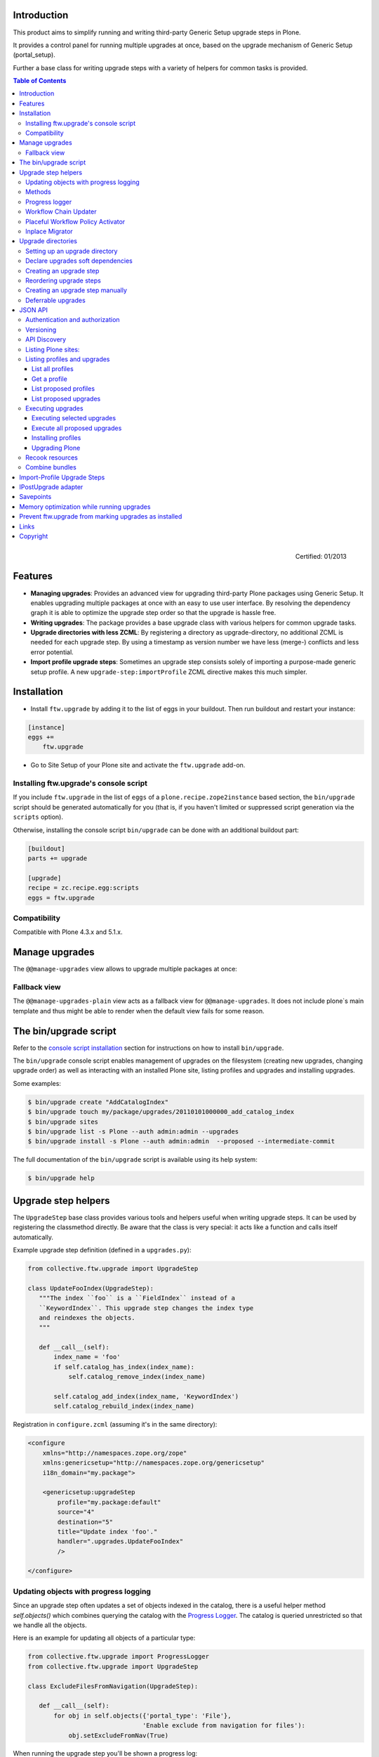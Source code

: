 Introduction
============

This product aims to simplify running and writing third-party Generic Setup
upgrade steps in Plone.

It provides a control panel for running multiple upgrades
at once, based on the upgrade mechanism of Generic Setup (portal_setup).

Further a base class for writing upgrade steps with a variety of
helpers for common tasks is provided.

.. contents:: Table of Contents

.. figure:: http://onegov.ch/approved.png/image
   :align: right
   :target: http://onegov.ch/community/zertifizierte-module/ftw.upgrade

   Certified: 01/2013


Features
========

* **Managing upgrades**: Provides an advanced view for upgrading
  third-party Plone packages using Generic Setup.
  It enables upgrading multiple packages at once with an easy to use user
  interface.
  By resolving the dependency graph it is able to optimize the upgrade
  step order so that the upgrade is hassle free.

* **Writing upgrades**: The package provides a base upgrade class with
  various helpers for common upgrade tasks.

* **Upgrade directories with less ZCML**: By registering a directory
  as upgrade-directory, no additional ZCML is needed for each upgrade step.
  By using a timestamp as version number we have less (merge-) conflicts
  and less error potential.

* **Import profile upgrade steps**: Sometimes an upgrade step consists
  solely of importing a purpose-made generic setup profile. A new
  ``upgrade-step:importProfile`` ZCML directive makes this much simpler.


Installation
============

- Install ``ftw.upgrade`` by adding it to the list of eggs in your buildout.
  Then run buildout and restart your instance:

.. code:: ini

    [instance]
    eggs +=
        ftw.upgrade


- Go to Site Setup of your Plone site and activate the ``ftw.upgrade`` add-on.


.. _`console script installation`:

Installing ftw.upgrade's console script
---------------------------------------

If you include ``ftw.upgrade`` in the list of ``eggs`` of a
``plone.recipe.zope2instance`` based section, the ``bin/upgrade`` script
should be generated automatically for you (that is, if you haven't limited or
suppressed script generation via the ``scripts`` option).

Otherwise, installing the console script ``bin/upgrade`` can be done with an
additional buildout part:

.. code:: ini

    [buildout]
    parts += upgrade

    [upgrade]
    recipe = zc.recipe.egg:scripts
    eggs = ftw.upgrade


Compatibility
-------------

Compatible with Plone 4.3.x and 5.1.x.


Manage upgrades
===============

The ``@@manage-upgrades`` view allows to upgrade multiple packages at once:

.. image:: https://github.com/4teamwork/ftw.upgrade/raw/master/docs/manage-upgrades.png


Fallback view
-------------

The ``@@manage-upgrades-plain`` view acts as a fallback view for ``@@manage-upgrades``.
It does not include plone`s main template and thus might be able to render when the default
view fails for some reason.


The bin/upgrade script
======================

Refer to the `console script installation`_ section for instructions on how
to install ``bin/upgrade``.

The ``bin/upgrade`` console script enables management of upgrades on the filesystem
(creating new upgrades, changing upgrade order) as well as interacting with an installed
Plone site, listing profiles and upgrades and installing upgrades.

Some examples:

.. code:: sh

    $ bin/upgrade create "AddCatalogIndex"
    $ bin/upgrade touch my/package/upgrades/20110101000000_add_catalog_index
    $ bin/upgrade sites
    $ bin/upgrade list -s Plone --auth admin:admin --upgrades
    $ bin/upgrade install -s Plone --auth admin:admin  --proposed --intermediate-commit

The full documentation of the ``bin/upgrade`` script is available using its help system:

.. code:: sh

    $ bin/upgrade help



Upgrade step helpers
====================

The ``UpgradeStep`` base class provides various tools and helpers useful
when writing upgrade steps.
It can be used by registering the classmethod directly.
Be aware that the class is very special: it acts like a function and calls
itself automatically.

Example upgrade step definition (defined in a ``upgrades.py``):

.. code:: python

    from collective.ftw.upgrade import UpgradeStep

    class UpdateFooIndex(UpgradeStep):
       """The index ``foo`` is a ``FieldIndex`` instead of a
       ``KeywordIndex``. This upgrade step changes the index type
       and reindexes the objects.
       """

       def __call__(self):
           index_name = 'foo'
           if self.catalog_has_index(index_name):
               self.catalog_remove_index(index_name)

           self.catalog_add_index(index_name, 'KeywordIndex')
           self.catalog_rebuild_index(index_name)


Registration in ``configure.zcml`` (assuming it's in the same directory):

.. code:: xml

    <configure
        xmlns="http://namespaces.zope.org/zope"
        xmlns:genericsetup="http://namespaces.zope.org/genericsetup"
        i18n_domain="my.package">

        <genericsetup:upgradeStep
            profile="my.package:default"
            source="4"
            destination="5"
            title="Update index 'foo'."
            handler=".upgrades.UpdateFooIndex"
            />

    </configure>


Updating objects with progress logging
--------------------------------------

Since an upgrade step often updates a set of objects indexed in the catalog,
there is a useful helper method `self.objects()` which combines querying the
catalog with the `Progress Logger`_.
The catalog is queried unrestricted so that we handle all the objects.

Here is an example for updating all objects of a particular type:

.. code:: python

    from collective.ftw.upgrade import ProgressLogger
    from collective.ftw.upgrade import UpgradeStep

    class ExcludeFilesFromNavigation(UpgradeStep):

       def __call__(self):
           for obj in self.objects({'portal_type': 'File'},
                                   'Enable exclude from navigation for files'):
               obj.setExcludeFromNav(True)


When running the upgrade step you'll be shown a progress log::

    INFO ftw.upgrade STARTING Enable exclude from navigation for files
    INFO ftw.upgrade 1 of 10 (10%): Enable exclude from navigation for files
    INFO ftw.upgrade 5 of 50 (50%): Enable exclude from navigation for files
    INFO ftw.upgrade 10 of 10 (100%): Enable exclude from navigation for files
    INFO ftw.upgrade DONE: Enable exclude from navigation for files



Methods
-------

The ``UpgradeStep`` class has various helper functions:


``self.getToolByName(tool_name)``
    Returns the tool with the name ``tool_name`` of the upgraded site.

``self.objects(catalog_query, message, logger=None, savepoints=None)``
    Queries the catalog (unrestricted) and an iterator with full objects.
    The iterator configures and calls a ``ProgressLogger`` with the
    passed ``message``.

    If set to a non-zero value, the ``savepoints`` argument causes a transaction
    savepoint to be created every n items. This can be used to keep memory usage
    in check when creating large transactions.
    The default value ``None`` indicates that we are not configuring this feature
    and it should use the default configuration, which is usually ``1000``. See
    the `Savepoints`_ section for more details.
    In order to disable savepoints completely, you can use ``savepoints=False``.

    This method will remove matching brains from the catalog when they are broken
    because the object of the brain no longer exists.
    The progress logger will not compensate for the skipped objects and terminate
    before reaching 100%.

``self.catalog_rebuild_index(name)``
    Reindex the ``portal_catalog`` index identified by ``name``.

``self.catalog_reindex_objects(query, idxs=None, savepoints=None)``
    Reindex all objects found in the catalog with `query`.
    A list of indexes can be passed as `idxs` for limiting the
    indexed indexes.
    The ``savepoints`` argument will be passed to ``self.objects()``.

``self.catalog_has_index(name)``
    Returns whether there is a catalog index ``name``.

``self.catalog_add_index(name, type_, extra=None)``
    Adds a new index to the ``portal_catalog`` tool.

``self.catalog_remove_index(name)``
    Removes an index from the ``portal_catalog`` tool.

``self.actions_remove_action(category, action_id)``
    Removes an action identified by ``action_id`` within the given
    ``category`` from the ``portal_actions`` tool.

``self.catalog_unrestricted_get_object(brain)``
    Returns the unrestricted object of a brain.
    Dead brains, for which there is no longer an object, are removed from
    the catalog and ``None`` is returned.

``self.catalog_unrestricted_search(query, full_objects=False)``
    Searches the catalog without checking security.
    When `full_objects` is `True`, unrestricted objects are
    returned instead of brains.
    Upgrade steps should generally use unrestricted catalog access
    since all objects should be upgraded - even if the manager
    running the upgrades has no access on the objects.

    When using ``full_objects``, dead brains, for which there is no longer
    an object, are removed from the catalog and skipped in the generator.
    When dead brains are removed, the resulting sized generator's length
    will not compensate for the skipped objects and therefore be too large.

``self.actions_add_type_action(self, portal_type, after, action_id, **kwargs)``
    Add a ``portal_types`` action from the type identified
    by ``portal_type``, the position can be defined by the
    ``after`` attribute. If the after action can not be found,
    the action will be inserted at the end of the list.

``self.actions_remove_type_action(portal_type, action_id)``
    Removes a ``portal_types`` action from the type identified
    by ``portal_type`` with the action id ``action_id``.

``self.set_property(context, key, value, data_type='string')``
    Safely set a property with the key ``key`` and the value ``value``
    on the given ``context``.
    The property is created with the type ``data_type`` if it does not exist.

``self.add_lines_to_property(context, key, lines)``
    Updates a property with key ``key`` on the object ``context``
    adding ``lines``.
    The property is expected to be of type "lines".
    If the property does not exist it is created.

``self.setup_install_profile(profileid, steps=None)``
    Installs the generic setup profile identified by ``profileid``.
    If a list step names is passed with ``steps`` (e.g. ['actions']),
    only those steps are installed. All steps are installed by default.

``self.ensure_profile_installed(profileid)``
    Install a generic setup profile only when it is not yet installed.

``self.install_upgrade_profile(steps=None)``
    Installs the generic setup profile associated with this upgrade step.
    The profile may be associated to upgrade steps by using either the
    ``upgrade-step:importProfile`` or the ``upgrade-step:directory`` directive.

``self.is_profile_installed(profileid)``
    Checks whether a generic setup profile is installed.
    Respects product uninstallation via quickinstaller.

``self.is_product_installed(product_name)``
    Check whether a product is installed.

``self.uninstall_product(product_name)``
    Uninstalls a product using the quick installer.

``self.migrate_class(obj, new_class)``
    Changes the class of an object. It has a special handling for BTreeFolder2Base
    based containers.

``self.remove_broken_browserlayer(name, dottedname)``
    Removes a browser layer registration whose interface can't be imported any
    more from the persistent registry.
    Messages like these on instance boot time can be an indication of this
    problem:
    ``WARNING OFS.Uninstalled Could not import class 'IMyProductSpecific' from
    module 'my.product.interfaces'``

``self.update_security(obj, reindex_security=True)``
    Update the security of a single object (checkboxes in manage_access).
    This is usefuly in combination with the ``ProgressLogger``.
    It is possible to skip reindexing the object security in the catalog
    (``allowedRolesAndUsers``). This speeds up the update but should only be disabled
    when there are no changes for the ``View`` permission.

``self.update_workflow_security(workflow_names, reindex_security=True, savepoints=None)``
    Update all objects which have one of a list of workflows.
    This is useful when updating a bunch of workflows and you want to make sure
    that the object security is updated properly.

    The update done is kept as small as possible by only searching for
    types which might have this workflow. It does support placeful workflow policies.

    To further speed this up you can pass ``reindex_security=False``, but you need to make
    sure you did not change any security relevant permissions (only ``View`` needs
    ``reindex_security=True`` for default Plone).

    By default, transaction savepoints are created every 1000th object. This prevents
    exaggerated memory consumption when creating large transactions. If your server has
    enough memory, you may turn savepoints off by passing ``savepoints=None``.

``self.base_profile``
    The attribute ``base_profile`` contains the profile name of the upgraded
    profile including the ``profile-`` prefix.
    Example: ``u"profile-the.package:default"``.
    This information is only available when using the
    ``upgrade-step:directory`` directive.

``self.target_version``
    The attribute ``target_version`` contains the target version of the upgrade
    step as a bytestring.
    Example with upgrade step directory: ``"20110101000000"``.
    This information is only available when using the
    ``upgrade-step:directory`` directive.



Progress logger
---------------

When an upgrade step is taking a long time to complete (e.g. while performing a data migration), the
administrator needs to have information about the progress of the update. It is also important to have
continuous output for avoiding proxy timeouts when accessing Zope through a webserver / proxy.

The ``ProgressLogger`` makes logging progress very easy:

.. code:: python

    from collective.ftw.upgrade import ProgressLogger
    from collective.ftw.upgrade import UpgradeStep

    class MyUpgrade(UpgradeStep):

       def __call__(self):
           objects = self.catalog_unrestricted_search(
               {'portal_type': 'MyType'}, full_objects=True)

           for obj in ProgressLogger('Migrate my type', objects):
               self.upgrade_obj(obj)

       def upgrade_obj(self, obj):
           do_something_with(obj)


The logger will log the current progress every 5 seconds (default).
Example log output::

    INFO ftw.upgrade STARTING Migrate MyType
    INFO ftw.upgrade 1 of 10 (10%): Migrate MyType
    INFO ftw.upgrade 5 of 50 (50%): Migrate MyType
    INFO ftw.upgrade 10 of 10 (100%): Migrate MyType
    INFO ftw.upgrade DONE: Migrate MyType


Workflow Chain Updater
----------------------

When the workflow is changed for a content type, the workflow state is
reset to the init state of new workflow for every existing object of this
type. This can be really annoying.

The `WorkflowChainUpdater` takes care of setting every object to the correct
state after changing the chain (the workflow for the type):

.. code:: python

    from collective.ftw.upgrade.workflow import WorkflowChainUpdater
    from collective.ftw.upgrade import UpgradeStep

    class UpdateWorkflowChains(UpgradeStep):

        def __call__(self):
            query = {'portal_type': ['Document', 'Folder']}
            objects = self.catalog_unrestricted_search(
                query, full_objects=True)

            review_state_mapping={
                ('intranet_workflow', 'plone_workflow'): {
                    'external': 'published',
                    'pending': 'pending'}}

            with WorkflowChainUpdater(objects, review_state_mapping):
                # assume that the profile 1002 does install a new workflow
                # chain for Document and Folder.
                self.setup_install_profile('profile-my.package.upgrades:1002')


The workflow chain updater migrates the workflow history by default.
The workflow history migration can be disabled by setting
``migrate_workflow_history`` to ``False``:

.. code:: python

    with WorkflowChainUpdater(objects, review_state_mapping,
                              migrate_workflow_history=False):
        # code


If a transition mapping is provided, the actions in the workflow history
entries are migrated according to the mapping so that the translations
work for the new workflow:

.. code:: python

    transition_mapping = {
        ('intranet_workflow', 'new_workflow'): {
            'submit': 'submit-for-approval'}}

    with WorkflowChainUpdater(objects, review_state_mapping,
                              transition_mapping=transition_mapping):
        # code



Placeful Workflow Policy Activator
----------------------------------

When manually activating a placeful workflow policy all objects with a new
workflow might be reset to the initial state of the new workflow.

ftw.upgrade has a tool for enabling placeful workflow policies without
breaking the review state by mapping it from the old to the new workflows:

.. code:: python

    from collective.ftw.upgrade.placefulworkflow import PlacefulWorkflowPolicyActivator
    from collective.ftw.upgrade import UpgradeStep

    class ActivatePlacefulWorkflowPolicy(UpgradeStep):

        def __call__(self):
            portal_url = self.getToolByName('portal_url')
            portal = portal_url.getPortalObject()

            context = portal.unrestrictedTraverse('path/to/object')

            activator = PlacefulWorkflowPolicyActivator(context)
            activator.activate_policy(
                'local_policy',
                review_state_mapping={
                    ('intranet_workflow', 'plone_workflow'): {
                        'external': 'published',
                        'pending': 'pending'}})

The above example activates a placeful workflow policy recursively on the
object under "path/to/object", enabling the placeful workflow policy
"local_policy".

The mapping then maps the "intranet_workflow" to the "plone_workflow" by
defining which old states (key, intranet_workflow) should be changed to
the new states (value, plone_workflow).

**Options**

- `activate_in`: Activates the placeful workflow policy for the passed in
  object (`True` by default).
- `activate_below`: Activates the placeful workflow policy for the children
  of the passed in object, recursively (`True` by default).
- `update_security`: Update object security and reindex
  allowedRolesAndUsers (`True` by default).


Inplace Migrator
----------------

The inplace migrator provides a fast and easy way for migrating content in
upgrade steps.
It can be used for example to migrate from Archetypes to Dexterity.

The difference between Plone's standard migration and the inplace migration
is that the standard migration creates a new sibling and moves the children
and the inplace migration simply replaces the objects within the tree and
attaches the children to the new parent.
This is a much faster approach since no move / rename events are fired.

Example usage:

.. code:: python

    from collective.ftw.upgrade import UpgradeStep
    from collective.ftw.upgrade.migration import InplaceMigrator

    class MigrateContentPages(UpgradeStep):

        def __call__(self):
            self.install_upgrade_profile()

            migrator = InplaceMigrator(
                new_portal_type='DXContentPage',
                field_mapping={'text': 'content'},
            )

            for obj in self.objects({'portal_type': 'ATContentPage'},
                                    'Migrate content pages to dexterity'):
                migrator.migrate_object(obj)


**Arguments:**

- ``new_portal_type`` (required): The portal_type name of the destination type.
- ``field_mapping``: A mapping of old fieldnames to new fieldnames.
- ``options``: One or many options (binary flags).
- ``ignore_fields``: A list of fields which should be ignored.
- ``attributes_to_migrate``: A list of attributes (not fields!) which should be
  copied from the old to the new object. This defaults to
  ``DEFAULT_ATTRIBUTES_TO_COPY``.

**Options:**

The options are binary flags: multiple options can be or-ed.
Example:

.. code:: python

   from collective.ftw.upgrade.migration import IGNORE_STANDARD_FIELD_MAPPING
   from collective.ftw.upgrade.migration import IGNORE_UNMAPPED_FIELDS
   from collective.ftw.upgrade.migration import InplaceMigrator

    migrator = InplaceMigrator(
        'DXContentPage',
        options=IGNORE_UNMAPPED_FIELDS | IGNORE_STANDARD_FIELD_MAPPING,
    })

- ``DISABLE_FIELD_AUTOMAPPING``: by default, fields with the same name on the
  old and the new implementation are automatically mapped. This flags disables
  the automatic mapping.
- ``IGNORE_UNMAPPED_FIELDS``: by default, a ``FieldsNotMappedError`` is raised
  when unmapped fields are detected. This flags disables this behavior and
  unmapped fields are simply ignored.
- ``BACKUP_AND_IGNORE_UNMAPPED_FIELDS``: ignores unmapped fields but stores the
  values of unmapped fields in the annotations of the new object (using the
  key from the constant ``UNMAPPED_FIELDS_BACKUP_ANN_KEY``), so that the values
  can be handled later. This is useful when having additional fields (schema
  extender).
- ``IGNORE_STANDARD_FIELD_MAPPING`` by default, the ``STANDARD_FIELD_MAPPING``
  is merged into each field mapping, containing standard Plone field mappings
  from Archetypes to Dexterity. This flag disables this behavior.
- ``IGNORE_DEFAULT_IGNORE_FIELDS`` by default, the fields listed in
  ``DEFAULT_IGNORED_FIELDS`` are skipped. This flag disables this behavior.
- ``SKIP_MODIFIED_EVENT`` when `True`, no modified event is triggered.


Upgrade directories
===================

The ``upgrade-step:directory`` ZCML directive allows us to use a new upgrade step
definition syntax with these **advantages**:

- The directory is once registered (ZCML) and automatically scanned at Zope boot time.
  This *reduces the ZCML* used for each upgrade step
  and avoids the redundancy created by having to specify the profile version in multiple places.
- Timestamps are used instead of version numbers.
  Because of that we have *less merge-conflicts*.
- The version in the profile's ``metadata.xml`` is removed and dynamically set
  at Zope boot time to the version of the latest upgrade step.
  We no longer have to maintain this version in upgrades.
- Each upgrade is automatically a Generic Setup profile.
  An instance of the ``UpgradeStep`` class knows which profile it belongs to,
  and that profile can easily be imported with ``self.install_upgrade_profile()``.
  ``self.install_upgrade_profile()``.
- The ``manage-upgrades`` view shows us when we have accidentally merged upgrade steps
  with older timestamps than already executed upgrade steps.
  This helps us detect a long-term-branch merge problem.

Setting up an upgrade directory
-------------------------------

- Register an upgrade directory for your profile (e.g. ``my/package/configure.zcml``):

.. code:: xml

    <configure
        xmlns="http://namespaces.zope.org/zope"
        xmlns:upgrade-step="http://namespaces.zope.org/ftw.upgrade"
        i18n_domain="my.package">

        <include package="ftw.upgrade" file="meta.zcml" />

        <upgrade-step:directory
            profile="my.package:default"
            directory="./upgrades"
            />

    </configure>

- Create the configured upgrade step directory (e.g. ``my/package/upgrades``) and put an
  empty ``__init__.py`` in this directory (prevents some python import warnings).

- Remove the version from the ``metadata.xml`` of the profile for which this upgrade step
  directory is configured (e.g. ``my/package/profiles/default/metadata.xml``):

.. code:: xml

    <?xml version="1.0"?>
    <metadata>
        <dependencies>
            <dependency>profile-other.package:default</dependency>
        </dependencies>
    </metadata>


Declare upgrades soft dependencies
----------------------------------

When having optional dependencies (``extras_require``), we sometimes need to tell
``ftw.upgrade`` that our optional dependency's upgrades needs to be installed
before our upgrades are installed.

We do that by declare a soft dependency in the ``upgrade-step:directory``
directive.
It is possible to declare multiple dependencies by separating them
with whitespace.

.. code:: xml

    <configure
        xmlns="http://namespaces.zope.org/zope"
        xmlns:upgrade-step="http://namespaces.zope.org/ftw.upgrade"
        i18n_domain="my.package">

        <include package="ftw.upgrade" file="meta.zcml" />

        <upgrade-step:directory
            profile="my.package:default"
            directory="./upgrades"
            soft_dependencies="other.package:default
                               collective.fancy:default"
            />

    </configure>


Creating an upgrade step
------------------------

Upgrade steps can be generated with ``ftw.upgrade``'s ``bin/upgrade`` console script.
The idea is to install this script with buildout using
`zc.recipe.egg <https://pypi.org/project/zc.recipe.egg/>`_.

Once installed, upgrade steps can simply be scaffolded with the script:

.. code::

    $ bin/upgrade create AddControlpanelAction

The ``create`` command searches for your ``upgrades`` directory by resolving the
``*.egg-info/top_level.txt`` file. If you have no egg-infos or your upgrades directory is
named differently the automatic discovery does not work and you can provide the
path to the upgrades directory using the ``--path`` argument.

.. sidebar:: Global create-upgrade script

    The
    `create-upgrade <https://github.com/4teamwork/ftw.upgrade/blob/master/scripts/create-upgrade>`_
    script helps you create upgrade steps in any directory (also when not named ``upgrades``).
    Download it and place it somewhere in your ``PATH``, cd into the directory and create an upgrade
    step: ``create-upgrade add_control_panel_action``.

If you would like to have colorized output in the terminal, you can install
the ``colors`` extras (``ftw.upgrade[colors]``).


Reordering upgrade steps
------------------------

The ``bin/upgrade`` console script provides a ``touch`` for reordering generated upgrade steps.
With the optional arguments ``--before`` and ``--after`` upgrade steps can be moved to a specific
position.
When the optional arguments are omitted, the upgrade step timestamp is set to the current time.

Examples:

.. code::

    $ bin/upgrade touch upgrades/20141218093045_add_controlpanel_action
    $ bin/upgrade touch 20141218093045_add_controlpanel_action --before 20141220181500_update_registry
    $ bin/upgrade touch 20141218093045_add_controlpanel_action --after 20141220181500_update_registry



Creating an upgrade step manually
---------------------------------

- Create a directory for the upgrade step in the upgrades directory.
  The directory name must contain a timestamp and a description, concatenated by an underscore,
  e.g. ``YYYYMMDDHHMMII_description_of_what_is_done``:

.. code::

    $ mkdir my/package/upgrades/20141218093045_add_controlpanel_action

- Next, create the upgrade step code in an ``upgrade.py`` in the above directory.
  This file needs to be created, otherwise the upgrade step is not registered.

.. code:: python

    # my/package/upgrades/20141218093045_add_controlpanel_action/upgrade.py

    from collective.ftw.upgrade import UpgradeStep

    class AddControlPanelAction(UpgradeStep):
        """Adds a new control panel action for the package.
        """
        def __call__(self):
            # maybe do something
            self.install_upgrade_profile()
            # maybe do something

..

  - You must inherit from ``UpgradeStep``.
  - Give your class a proper name, although it does not show up anywhere.
  - Add a descriptive docstring to the class, the first consecutive lines are
    used as upgrade step description.
  - Do not forget to execute ``self.install_upgrade_profile()`` if you have Generic Setup based
    changes in your upgrade.

- Put Generic Setup files in the same upgrade step directory, it automatically acts as a
  Generic Setup profile just for this upgrade step.
  The ``install_upgrade_profile`` knows what to import.

  For our example this means we put a file at
  ``my/package/upgrades/20141218093045_add_controlpanel_action/controlpanel.xml``
  which adds the new control panel action.

The resulting directory structure should be something like this:

.. code::

    my/
      package/
        configure.zcml                              # registers the profile and the upgrade directory
        upgrades/                                   # contains the upgrade steps
          __init__.py                               # prevents python import warnings
          20141218093045_add_controlpanel_action/   # our first upgrade step
            upgrade.py                              # should contain an ``UpgradeStep`` subclass
            controlpanel.xml                        # Generic Setup data to import
          20141220181500_update_registry/           # another upgrade step
            upgrade.py
            *.xml
        profiles/
          default/                                  # the default Generic Setup profile
            metadata.xml



Deferrable upgrades
-------------------

Deferrable upgrades are a special type of upgrade that can be omitted on
demand. They still will be proposed and installed by default but can be
excluded from installation by setting a flag.
Deferrable upgrades can be used to decouple upgrades that need not be run right
now, but only eventually, from the critical upgrade path. This can be
particularly useful for long running data migrations or for fix-scripts.

Upgrade-steps can be marked as deferrable by setting a class attribute
``deferrable`` on a subclass of ``UpgradeStep``:

.. code:: python

    # my/package/upgrades/20180709135657_long_running_upgrade/upgrade.py

    from collective.ftw.upgrade import UpgradeStep

    class LongRunningUpgrade(UpgradeStep):
        """Potentially long running upgrade which is deferrable.
        """
        deferrable = True

        def __call__(self):
            pass


When you install upgrades from the command line, you can skip the installation
of deferred upgrade steps with:

.. code:: sh

    $ bin/upgrade install -s plone --proposed --skip-deferrable


When you install upgrades with the ``@@manage-upgrades`` view, deferrable
upgrade steps show an additional icon and can be deselected manually.


JSON API
========

The JSON API allows to get profiles and upgrades for a Plone site and execute upgrades.


Authentication and authorization
--------------------------------

The API is available for users with the "cmf.ManagePortal" permission, usually the "Manager"
role is required.


Versioning
----------

A specific API version can be requested by adding the version to the URL. Example:

.. code:: sh

    $ curl -uadmin:admin http://localhost:8080/upgrades-api/v1/list_plone_sites


API Discovery
-------------

The API is discoverable and self descriptive.
The API description is returned when the API action is omitted:


.. code:: sh

    $ curl -uadmin:admin http://localhost:8080/upgrades-api/
    {
        "api_version": "v1",
        "actions": [
            {
                "request_method": "GET",
                "required_params": [],
                "name": "current_user",
                "description": "Return the current user when authenticated properly. This can be used for testing authentication."
            },
            {
                "request_method": "GET",
                "required_params": [],
                "name": "list_plone_sites",
                "description": "Returns a list of Plone sites."
            }
        ]
    }

    $ curl -uadmin:admin http://localhost:8080/Plone/upgrades-api/
    ...




Listing Plone sites:
--------------------

.. code:: sh

    $ curl -uadmin:admin http://localhost:8080/upgrades-api/list_plone_sites
    [
        {
            "path": "/Plone",
            "id": "Plone",
            "title": "Website"
        }
    ]


Listing profiles and upgrades
-----------------------------

List all profiles
~~~~~~~~~~~~~~~~~

Listing all installed Generic Setup profiles with upgrades for a Plone site:

.. code:: sh

    $ curl -uadmin:admin http://localhost:8080/Plone/upgrades-api/list_profiles
    [
        {
            "id": "Products.CMFEditions:CMFEditions",
            "db_version": "4",
            "product": "Products.CMFEditions",
            "title": "CMFEditions",
            "outdated_fs_version": false,
            "fs_version": "4",
            "upgrades": [
                {
                    "proposed": false,
                    "title": "Fix portal_historyidhandler",
                    "outdated_fs_version": false,
                    "orphan": false,
                    "deferred": false,
                    "dest": "3",
                    "done": true,
                    "source": "2.0",
                    "id": "3@Products.CMFEditions:CMFEditions"
                },

    ...

Get a profile
~~~~~~~~~~~~~

Listing a single profile and its upgrades:

.. code:: sh

    $ curl -uadmin:admin "http://localhost:8080/Plone/upgrades-api/get_profile?profileid=Products.TinyMCE:TinyMCE"
    {
        "id": "Products.TinyMCE:TinyMCE",
        "db_version": "7",
        "product": "Products.TinyMCE",
        "title": "TinyMCE Editor Support",
        "outdated_fs_version": false,
        "fs_version": "7",
        "upgrades": [
            {
                "proposed": false,
                "title": "Upgrade TinyMCE",
                "outdated_fs_version": false,
                "orphan": false,
                "deferred": false,
                "dest": "1.1",
                "done": true,
                "source": "1.0",
                "id": "1.1@Products.TinyMCE:TinyMCE"
            },
    ...


List proposed profiles
~~~~~~~~~~~~~~~~~~~~~~

Listing all profiles proposing upgrades, each profile only including upgrades which
are propsosed:

.. code:: sh

    $ curl -uadmin:admin http://localhost:8080/Plone/upgrades-api/list_profiles_proposing_upgrades
    ...


List proposed upgrades
~~~~~~~~~~~~~~~~~~~~~~

Listing all proposed upgrades without the wrapping profile infos:

.. code:: sh

    $ curl -uadmin:admin http://localhost:8080/Plone/upgrades-api/list_proposed_upgrades
    [
        {
            "proposed": true,
            "title": "Foo.",
            "outdated_fs_version": false,
            "orphan": true,
            "deferred": false,
            "dest": "20150114104527",
            "done": false,
            "source": "10000000000000",
            "id": "20150114104527@ftw.upgrade:default"
        }
    ]


Executing upgrades
------------------

When executing upgrades the response is not of type JSON but a streamed upgrade log.
If the request is correct, the response status will always be 200 OK, no matter whether
the upgrades will install correctly or not.
If an upgrade fails, the request and the transaction is aborted and the response content
will end with "Result: FAILURE\n".
If the upgrade succeeds, the response content will end with "Result: SUCCESS\n".


Executing selected upgrades
~~~~~~~~~~~~~~~~~~~~~~~~~~~

Selected upgrades can be executed by their API-ID (format: "<dest>@<profileid>").
When upgrade groups are used the API-ID is kind of ambiguous and identifies / installs all
upgrade steps of the same profile with the same target version.

All upgrade steps are reordered to the installation order proposed by ftw.upgrade.
It is not possible to change the order within one request, use multiple requests for
unproposed installation order.
The installation order is done by topogically ordering the profiles by their dependencies
and ordering the upgrades within each profile by their target version.

Example for executing a selected set of upgrades:

.. code:: sh

    $ curl -uadmin:admin -X POST "http://localhost:8080/Plone/upgrades-api/execute_upgrades?upgrades:list=7@Products.TinyMCE:TinyMCE&upgrades:list=20150114104527@ftw.upgrade:default"
    2015-01-14 11:16:14 INFO ftw.upgrade ______________________________________________________________________
    2015-01-14 11:16:14 INFO ftw.upgrade UPGRADE STEP Products.TinyMCE:TinyMCE: Upgrade TinyMCE 1.3.4 to 1.3.5
    2015-01-14 11:16:14 INFO ftw.upgrade Ran upgrade step Upgrade TinyMCE 1.3.4 to 1.3.5 for profile Products.TinyMCE:TinyMCE
    2015-01-14 11:16:14 INFO ftw.upgrade Upgrade step duration: 1 second
    2015-01-14 11:16:14 INFO ftw.upgrade ______________________________________________________________________
    2015-01-14 11:16:14 INFO ftw.upgrade UPGRADE STEP ftw.upgrade:default: Foo.
    2015-01-14 11:16:14 INFO GenericSetup.rolemap Role / permission map imported.
    2015-01-14 11:16:14 INFO GenericSetup.archetypetool Archetype tool imported.
    2015-01-14 11:16:14 INFO ftw.upgrade Ran upgrade step Foo. for profile ftw.upgrade:default
    2015-01-14 11:16:14 INFO ftw.upgrade Upgrade step duration: 1 second
    Result: SUCCESS


Execute all proposed upgrades
~~~~~~~~~~~~~~~~~~~~~~~~~~~~~

Example for executing all proposed upgrades of a Plone site:

.. code:: sh

    $ curl -uadmin:admin -X POST http://localhost:8080/Plone/upgrades-api/execute_proposed_upgrades
    2015-01-14 11:17:34 INFO ftw.upgrade ______________________________________________________________________
    2015-01-14 11:17:34 INFO ftw.upgrade UPGRADE STEP ftw.upgrade:default: Bar.
    2015-01-14 11:17:35 INFO GenericSetup.rolemap Role / permission map imported.
    2015-01-14 11:17:35 INFO GenericSetup.archetypetool Archetype tool imported.
    2015-01-14 11:17:35 INFO ftw.upgrade Ran upgrade step Bar. for profile ftw.upgrade:default
    2015-01-14 11:17:35 INFO ftw.upgrade Upgrade step duration: 1 second
    Result: SUCCESS

To commit after each upgrade, pass the ``intermediate_commit`` argument:

.. code:: sh

    $ curl -uadmin:admin -X POST http://localhost:8080/Plone/upgrades-api/execute_proposed_upgrades?intermediate_commit=true


Installing profiles
~~~~~~~~~~~~~~~~~~~

You can install complete profiles.  When the profile is already
installed, nothing is done.  Usually you will want to install the
default profile, but it is fine to install an uninstall profile.

Note that we do nothing with the ``portal_quickinstaller``.  So if you
install an uninstall profile, you may still see the product as
installed.  But for default profiles everything works as you would
expect.

Example for installing PloneFormGen (which was not installed yet) and
ftw.upgrade (which was already installed):

.. code:: sh

    $ curl -uadmin:admin -X POST "http://localhost:8080/Plone/upgrades-api/execute_profiles?profiles:list=Products.PloneFormGen:default&profiles:list=ftw.upgrade:default"
    2016-01-05 13:09:46 INFO ftw.upgrade Installing profile Products.PloneFormGen:default.
    2016-01-05 13:09:46 INFO GenericSetup.rolemap Role / permission map imported.
    ...
    2016-01-05 13:09:48 INFO GenericSetup.types 'FieldsetEnd' type info imported.
    2016-01-05 13:09:48 INFO GenericSetup.factorytool FactoryTool settings imported.
    2016-01-05 13:09:48 INFO ftw.upgrade Done installing profile Products.PloneFormGen:default.
    2016-01-05 13:09:48 INFO ftw.upgrade Ignoring already installed profile ftw.upgrade:default.
    Result: SUCCESS

By default, already installed profiles are skipped.
When supplying the ``force_reinstall=True`` request parameter,
already installed profiles will be reinstalled.


Upgrading Plone
~~~~~~~~~~~~~~~

You can migrate your Plone Site.  This is what you would manually do
in the @@plone-upgrade view, which is linked to in the overview
control panel (or the ZMI) when your Plone Site needs updating.

Example for upgrading Plone:

.. code:: sh

    $ curl -uadmin:admin -X POST "http://localhost:8080/test/upgrades-api/plone_upgrade"
    "Plone Site has been updated."

Example for upgrading Plone when no upgrade is needed:

.. code:: sh

    $ curl -uadmin:admin -X POST "http://localhost:8080/test/upgrades-api/plone_upgrade"
    "Plone Site was already up to date."

For checking whether a Plone upgrade is needed, you can do:

.. code:: sh

    $ curl -uadmin:admin -X POST "http://localhost:8080/test/upgrades-api/plone_upgrade_needed"


Recook resources
----------------

CSS and JavaScript resource bundles can be recooked:

.. code:: sh

    $ curl -uadmin:admin -X POST http://localhost:8080/Plone/upgrades-api/recook_resources
    "OK"


Combine bundles
---------------

CSS and JavaScript bundles can be combined:

.. code:: sh

    $ curl -uadmin:admin -X POST http://localhost:8080/Plone/upgrades-api/combine_bundles
    "OK"

This is for Plone 5 or higher.
This runs the same code that runs when you import a profile that makes changes in the resource registries.


Import-Profile Upgrade Steps
============================

Sometimes an upgrade step consists solely of importing a purpose-made generic setup
profile. Creating such upgrade steps are often much simpler than doing
the change in python, because we can simply copy the necessary parts of the new
default generic setup profile into the upgrade step profile.

Normally to do this, we would have to register an upgrade step and a Generic Setup
profile and write an upgrade step handler importing the profile.

ftw.upgrade makes this much simpler by providing an ``importProfile`` ZCML directive
specifically for this use case.

Example ``configure.zcml`` meant to be placed in your ``upgrades`` sub-package:

.. code:: xml

    <configure
        xmlns="http://namespaces.zope.org/zope"
        xmlns:upgrade-step="http://namespaces.zope.org/ftw.upgrade"
        i18n_domain="my.package">

        <include package="ftw.upgrade" file="meta.zcml" />

        <upgrade-step:importProfile
            title="Update email_from_address"
            profile="my.package:default"
            source="1007"
            destination="1008"
            directory="profiles/1008"
            />

    </configure>

This example upgrade step updates the ``email_from_address`` property.

A generic setup profile is automatically registered and hooked up with the
generated upgrade step handler.

Simply put a ``properties.xml`` in the folder ``profiles/1008`` relative to the
above ``configure.zcml`` and the upgrade step is ready for deployment.

Optionally, a ``handler`` may be defined.
The handler, a subclass of ``UpgradeStep``, can import the associated generic
setup profile with ``self.install_upgrade_profile()``.



IPostUpgrade adapter
====================

By registering an ``IPostUpgrade`` adapter it is possible to run custom code
after running upgrades.
All adapters are executed after each time upgrades were run, regardless of
which upgrades are run.
The name of the adapters should be the profile of the package, so that
``ftw.upgrade`` is able to execute the adapters in order of the GS dependencies.

Example adapter:

.. code:: python

    from collective.ftw.upgrade.interfaces import IPostUpgrade
    from zope.interface import implements

    class MyPostUpgradeAdapter(object):
        implements(IPostUpgrade)

        def __init__(self, portal, request):
            self.portal = portal
            self.request = request

        def __call__(self):
            # custom code, e.g. import a generic setup profile for customizations

Registration in ZCML:

.. code:: xml

    <configure xmlns="http://namespaces.zope.org/zope">
        <adapter
            factory=".adapters.MyPostUpgradeAdapter"
            provides="ftw.upgrade.interfaces.IPostUpgrade"
            for="Products.CMFPlone.interfaces.siteroot.IPloneSiteRoot
                 zope.interface.Interface"
            name="my.package:default" />
    </configure>


Savepoints
==========

Certain iterators of ``ftw.upgrade`` are wrapped with a ``SavepointIterator``,
creating savepoints after each batch of items.
This allows us to keep the memory footprint low.

The threshold for the savepoint iterator can be passed to certain methods, such as
``self.objects`` in an upgrade, or it can be configured globally with an environment variable:

.. code::

  UPGRADE_SAVEPOINT_THRESHOLD = 1000

The default savepoint threshold is 1000.

Memory optimization while running upgrades
==========================================

Zope is optimized for executing many smaller requests.
The ZODB pickle cache keeps objects in the memory, so that they can be used for the next
request.

Running a large upgrade is a long-running request though, increasing the chance of a
memory problem.

``ftw.upgrade`` tries to optimize the memory usage by creating savepoints and triggering
the pickle cache garbage collector.

In order for this to work properly you should configure your ZODB cache sizes correctly
(`zodb-cache-size-bytes` or `zodb-cache-size`).


Prevent ftw.upgrade from marking upgrades as installed
======================================================

``ftw.upgrade`` automatically marks all upgrade steps of a profile as installed when
the full profile is imported. This is important for the initial installation.

In certain situations you may want to import the profile but not mark the upgrade steps
as installed. For example this could be done in a big migration project where the default
migration path cannot be followed.

You can do that like this for all generic setup profiles:

.. code:: python

    from collective.ftw.upgrade.directory.subscribers import no_upgrade_step_marking

    with no_upgrade_step_marking():
        # install profile with portal_setup

or for certain generic setup profiles:

.. code:: python

    from collective.ftw.upgrade.directory.subscribers import no_upgrade_step_marking

    with no_upgrade_step_marking('my.package:default'):
        # install profile with portal_setup



Links
=====

- Github: https://github.com/4teamwork/ftw.upgrade
- Issues: https://github.com/4teamwork/ftw.upgrade/issues
- Pypi: https://pypi.org/project/ftw.upgrade/
- Continuous integration: https://jenkins.4teamwork.ch/search?q=ftw.upgrade


Copyright
=========

This package is copyright by `4teamwork <http://www.4teamwork.ch/>`_.

``ftw.upgrade`` is licensed under GNU General Public License, version 2.
